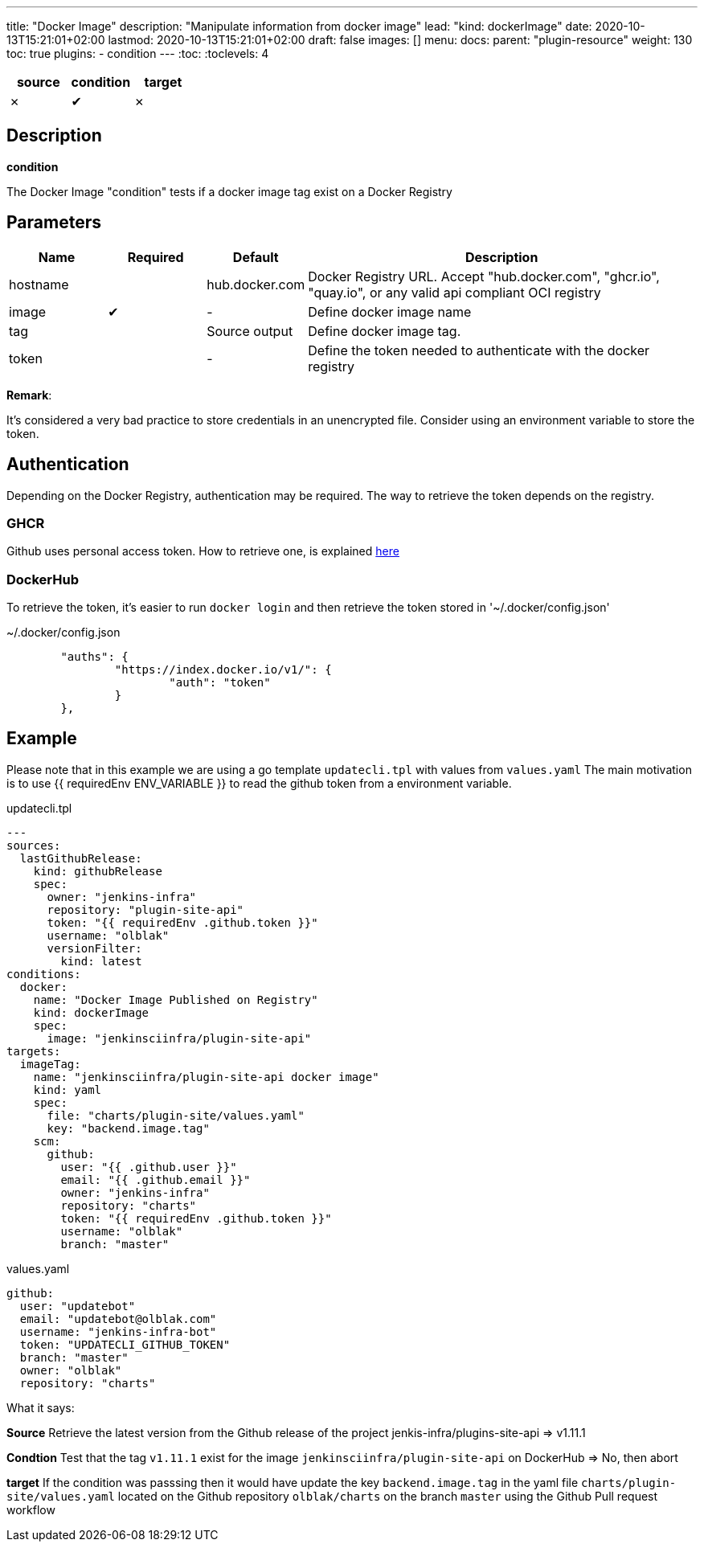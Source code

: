 ---
title: "Docker Image"
description: "Manipulate information from docker image"
lead: "kind: dockerImage"
date: 2020-10-13T15:21:01+02:00
lastmod: 2020-10-13T15:21:01+02:00
draft: false
images: []
menu:
  docs:
    parent: "plugin-resource"
weight: 130
toc: true
plugins:
  - condition
---
// <!-- Required for asciidoctor -->
:toc:
// Set toclevels to be at least your hugo [markup.tableOfContents.endLevel] config key
:toclevels: 4


[cols="1^,1^,1^",options=header]
|===
| source | condition | target
| &#10007; | &#10004; | &#10007;
|===

== Description

**condition**

The Docker Image "condition" tests if a docker image tag exist on a Docker Registry

== Parameters

[cols="1,1,1,4",options=header]
|===
| Name | Required | Default |Description
| hostname| | hub.docker.com | Docker Registry URL. Accept "hub.docker.com", "ghcr.io", "quay.io", or any valid api compliant OCI registry
| image | &#10004; | - | Define docker image name
| tag | | Source output | Define docker image tag.
| token | | - | Define the token needed to authenticate with the docker registry
|===

**Remark**:

It's considered a very bad practice to store credentials in an unencrypted file.
Consider using an environment variable to store the token.

== Authentication

Depending on the Docker Registry, authentication may be required. The way to retrieve the token depends on the registry.

=== GHCR

Github uses personal access token. How to retrieve one, is explained https://docs.github.com/en/free-pro-team@latest/github/authenticating-to-github/creating-a-personal-access-token[here]

=== DockerHub

To retrieve the token, it's easier to run `docker login` and then retrieve the token stored in '~/.docker/config.json'

.~/.docker/config.json
```
        "auths": {
                "https://index.docker.io/v1/": {
                        "auth": "token"
                }
        },
```

== Example

Please note that in this example we are using a go template `updatecli.tpl` with values from `values.yaml`
The main motivation is to use {{ requiredEnv ENV_VARIABLE }} to read the github token from a environment variable.

.updatecli.tpl
```
---
sources:
  lastGithubRelease:
    kind: githubRelease
    spec:
      owner: "jenkins-infra"
      repository: "plugin-site-api"
      token: "{{ requiredEnv .github.token }}"
      username: "olblak"
      versionFilter:
        kind: latest
conditions:
  docker:
    name: "Docker Image Published on Registry"
    kind: dockerImage
    spec:
      image: "jenkinsciinfra/plugin-site-api"
targets:
  imageTag:
    name: "jenkinsciinfra/plugin-site-api docker image"
    kind: yaml
    spec:
      file: "charts/plugin-site/values.yaml"
      key: "backend.image.tag"
    scm:
      github:
        user: "{{ .github.user }}"
        email: "{{ .github.email }}"
        owner: "jenkins-infra"
        repository: "charts"
        token: "{{ requiredEnv .github.token }}"
        username: "olblak"
        branch: "master"
```

.values.yaml
```
github:
  user: "updatebot"
  email: "updatebot@olblak.com"
  username: "jenkins-infra-bot"
  token: "UPDATECLI_GITHUB_TOKEN"
  branch: "master"
  owner: "olblak"
  repository: "charts"
```

What it says:

**Source**
Retrieve the latest version from the Github release of the project jenkis-infra/plugins-site-api
=> v1.11.1

**Condtion**
Test that the tag `v1.11.1` exist for the image `jenkinsciinfra/plugin-site-api` on DockerHub
=> No, then abort

**target**
If the condition was passsing then it would have update the key `backend.image.tag` in the yaml file `charts/plugin-site/values.yaml` located on the Github repository `olblak/charts` on the branch `master` using the Github Pull request workflow

